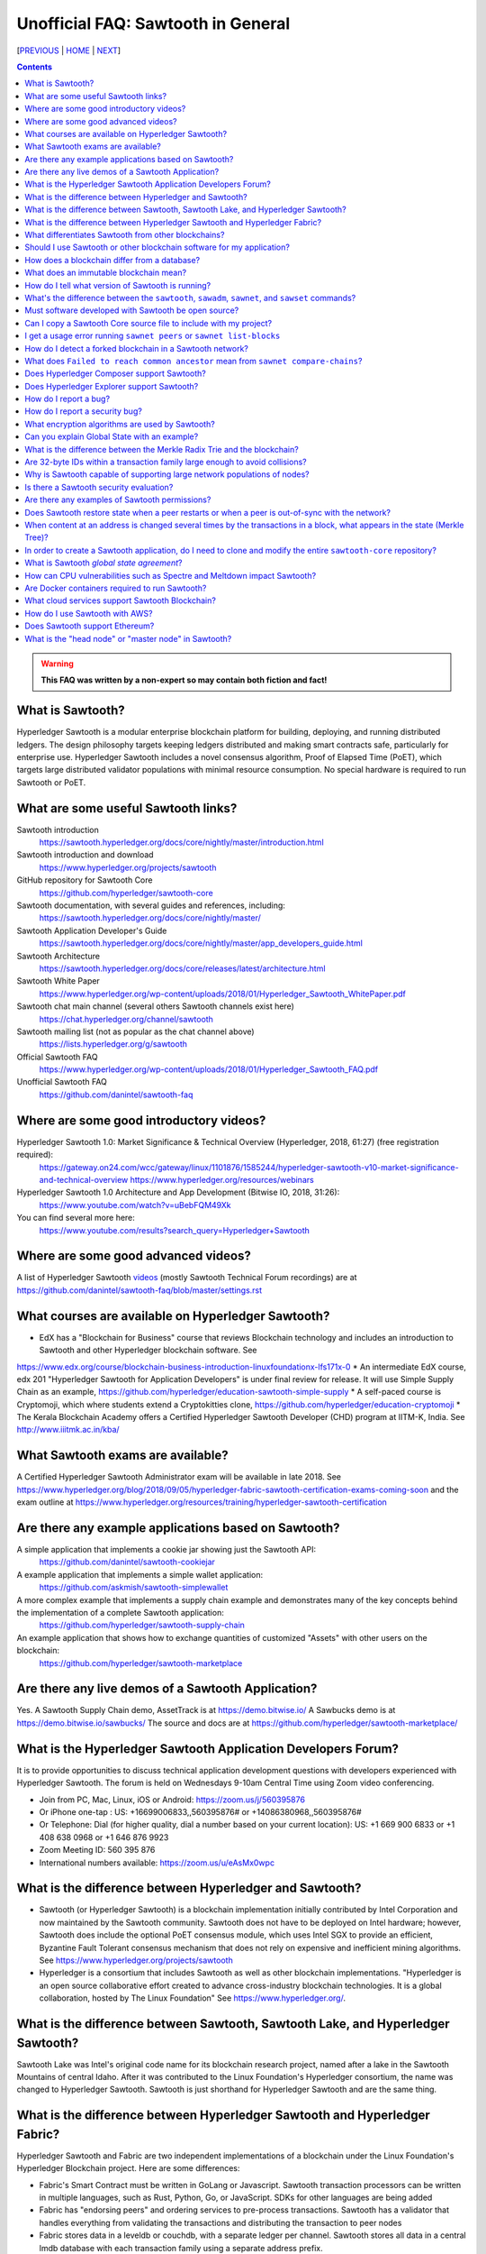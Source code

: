 Unofficial FAQ: Sawtooth in General
========================
[PREVIOUS_ | HOME_ | NEXT_]

.. contents::

.. Warning::
   **This FAQ was written by a non-expert so may contain both fiction and fact!**

What is Sawtooth?
-----------------
Hyperledger Sawtooth is a modular enterprise blockchain platform for building, deploying, and running distributed ledgers.
The design philosophy targets keeping ledgers distributed and making smart contracts safe, particularly for enterprise use.
Hyperledger Sawtooth includes a novel consensus algorithm, Proof of Elapsed Time (PoET), which targets large distributed validator populations with minimal resource consumption.
No special hardware is required to run Sawtooth or PoET.

What are some useful Sawtooth links?
------------------------------------
Sawtooth introduction
    https://sawtooth.hyperledger.org/docs/core/nightly/master/introduction.html
Sawtooth introduction and download
    https://www.hyperledger.org/projects/sawtooth
GitHub repository for Sawtooth Core
    https://github.com/hyperledger/sawtooth-core
Sawtooth documentation, with several guides and references, including:
    https://sawtooth.hyperledger.org/docs/core/nightly/master/
Sawtooth Application Developer's Guide
    https://sawtooth.hyperledger.org/docs/core/nightly/master/app_developers_guide.html
Sawtooth Architecture
    https://sawtooth.hyperledger.org/docs/core/releases/latest/architecture.html
Sawtooth White Paper
    https://www.hyperledger.org/wp-content/uploads/2018/01/Hyperledger_Sawtooth_WhitePaper.pdf
Sawtooth chat main channel (several others Sawtooth channels exist here)
    https://chat.hyperledger.org/channel/sawtooth
Sawtooth mailing list (not as popular as the chat channel above)
    https://lists.hyperledger.org/g/sawtooth
Official Sawtooth FAQ
    https://www.hyperledger.org/wp-content/uploads/2018/01/Hyperledger_Sawtooth_FAQ.pdf
Unofficial Sawtooth FAQ
    https://github.com/danintel/sawtooth-faq

Where are some good introductory videos?
---------------------------------------
Hyperledger Sawtooth 1.0: Market Significance & Technical Overview (Hyperledger, 2018, 61:27) (free registration required):
  https://gateway.on24.com/wcc/gateway/linux/1101876/1585244/hyperledger-sawtooth-v10-market-significance-and-technical-overview
  https://www.hyperledger.org/resources/webinars
Hyperledger Sawtooth 1.0 Architecture and App Development (Bitwise IO, 2018, 31:26):
  https://www.youtube.com/watch?v=uBebFQM49Xk
You can find several more here:
  https://www.youtube.com/results?search_query=Hyperledger+Sawtooth

Where are some good advanced videos?
-------------------------------------
A list of Hyperledger Sawtooth videos_ (mostly Sawtooth Technical Forum recordings) are at
https://github.com/danintel/sawtooth-faq/blob/master/settings.rst

What courses are available on Hyperledger Sawtooth?
-----------------------------------------
* EdX has a "Blockchain for Business" course that reviews Blockchain technology and includes an introduction to Sawtooth and other Hyperledger blockchain software.  See
https://www.edx.org/course/blockchain-business-introduction-linuxfoundationx-lfs171x-0
* An intermediate EdX course, edx 201 "Hyperledger Sawtooth for Application Developers" is under final review for release.  It will use Simple Supply Chain as an example, https://github.com/hyperledger/education-sawtooth-simple-supply
* A self-paced course is Cryptomoji, which where students extend a Cryptokitties clone,  https://github.com/hyperledger/education-cryptomoji
* The Kerala Blockchain Academy offers a Certified Hyperledger Sawtooth Developer (CHD) program at IITM-K, India. See http://www.iiitmk.ac.in/kba/

What Sawtooth exams are available?
-------------------------------------
A Certified Hyperledger Sawtooth Administrator exam will be available in late 2018. See https://www.hyperledger.org/blog/2018/09/05/hyperledger-fabric-sawtooth-certification-exams-coming-soon
and the exam outline at
https://www.hyperledger.org/resources/training/hyperledger-sawtooth-certification

Are there any example applications based on Sawtooth?
-----------------------------------------------------
A simple application that implements a cookie jar showing just the Sawtooth API:
  https://github.com/danintel/sawtooth-cookiejar
A example application that implements a simple wallet application:
  https://github.com/askmish/sawtooth-simplewallet
A more complex example that implements a supply chain example and demonstrates many of the key concepts behind the implementation of a complete Sawtooth application:
  https://github.com/hyperledger/sawtooth-supply-chain
An example application that shows how to  exchange quantities of customized "Assets" with other users on the blockchain:
  https://github.com/hyperledger/sawtooth-marketplace

Are there any live demos of a Sawtooth Application?
---------------------------
Yes.  A Sawtooth Supply Chain demo, AssetTrack is at https://demo.bitwise.io/
A Sawbucks demo is at https://demo.bitwise.io/sawbucks/
The source and docs are at https://github.com/hyperledger/sawtooth-marketplace/

What is the Hyperledger Sawtooth Application Developers Forum?
--------------------------------------
It is to provide opportunities to discuss technical application development questions with developers experienced with Hyperledger Sawtooth.
The forum is held on Wednesdays 9-10am Central Time using Zoom video conferencing.

* Join from PC, Mac, Linux, iOS or Android: https://zoom.us/j/560395876
* Or iPhone one-tap : US: +16699006833,,560395876# or +14086380968,,560395876# 
* Or Telephone: Dial (for higher quality, dial a number based on your current location): US: +1 669 900 6833 or +1 408 638 0968 or +1 646 876 9923 
* Zoom Meeting ID: 560 395 876
* International numbers available: https://zoom.us/u/eAsMx0wpc

What is the difference between Hyperledger and Sawtooth?
--------------------------------------------------------
* Sawtooth (or Hyperledger Sawtooth) is a blockchain implementation initially contributed by Intel Corporation and now maintained by the Sawtooth community.  Sawtooth does not have to be deployed on Intel hardware; however, Sawtooth does include the optional PoET consensus module, which uses Intel SGX to provide an efficient, Byzantine Fault Tolerant consensus mechanism that does not rely on expensive and inefficient mining algorithms. See https://www.hyperledger.org/projects/sawtooth
* Hyperledger is a consortium that includes Sawtooth as well as other blockchain implementations. "Hyperledger is an open source collaborative effort created to advance cross-industry blockchain technologies. It is a global collaboration, hosted by The Linux Foundation" See https://www.hyperledger.org/.

What is the difference between Sawtooth, Sawtooth Lake, and Hyperledger Sawtooth?
-------------------------------
Sawtooth Lake was Intel's original code name for its blockchain research project, named after a lake in the Sawtooth Mountains of central Idaho. After it was contributed to the Linux Foundation's Hyperledger consortium, the name was changed to Hyperledger Sawtooth.  Sawtooth is just shorthand for Hyperledger Sawtooth and are the same thing.


What is the difference between Hyperledger Sawtooth and Hyperledger Fabric?
-----------------------
Hyperledger Sawtooth and Fabric are two independent implementations of a blockchain under the Linux Foundation's Hyperledger Blockchain project.
Here are some differences:

* Fabric's Smart Contract must be written in GoLang or Javascript. Sawtooth transaction processors can be written in multiple languages, such as Rust, Python, Go, or JavaScript. SDKs for other languages are being added
* Fabric has "endorsing peers" and ordering services to pre-process transactions. Sawtooth has a validator that handles everything from validating the transactions and distributing the transaction to peer nodes
* Fabric stores data in a leveldb or couchdb, with a separate ledger per channel. Sawtooth stores all data in a central lmdb database with each transaction family using a separate address prefix.
* Fabric has multiple components, including Orderers, Peers, CAs, CouchDB, and Tools. Sawtooth has the Sawtooth Validator and a Transaction Processor for each Transaction Family. The Validator's REST API communicates with a client

Based on
https://www.skcript.com/svr/hyperledger-fabric-to-sawtooth

What differentiates Sawtooth from other blockchains?
-----------------------
This includes:

* State agreement, which assures each node has cryptographically-verifiable, identical copies of the blockchain
* novel Byzantine Fault Tolerant (BFT) consensus, through PoET
* Unpluggable consensus on-the-fly (without restarting)
* Multi-language SDK support (Python, Go, Javascript, Rust, with more being added)
* Parallel transaction processing

For more on Sawtooth differentiation and philosophy, see
https://www.hyperledger.org/blog/2016/11/02/meet-sawtooth-lake

Should I use Sawtooth or other blockchain software for my application?
---------------------------------------
You should look for existing blockchain platforms that will fit your use case, sort them out by features, maturity (are they production ready?), and community support.  We hope Sawtooth fits your needs.

How does a blockchain differ from a database?
------------------------------
* A database has one master copy. A blockchain has multiple authoritative copies
* A database can be changed after a commit. A blockchain's records are immutable and cannot be undone after a commit
* A database must have a trusted central authority

What does an immutable blockchain mean?
----------------------------------
It means that blocks already committed cannot be "undone" or deleted. The block's transactions are in the blockchain forever. The only way to undo a transaction is to add another transaction to reverse a previous transaction. So if the value of ``a=1`` and a transaction sets ``a=2``, the only way to undo it is to set ``a=1`` again.  However regardless of what the current value of ``a`` is, all three of those transactions are permanently a part of the blockchain. The record of them will never be lost, and in fact you could rewind state to what it was in previous blocks if you needed.

This is different from immutable variables. The difference is that with blockchain *transactions* are immutable.  With some programming languages (such as Rust), *variables* are immutable.

How do I tell what version of Sawtooth is running?
--------------------------------------------------
::

    $ sawtooth --version
    sawtooth-cli (Hyperledger Sawtooth) version 1.0.5

What's the difference between the ``sawtooth``, ``sawadm``, ``sawnet``, and ``sawset`` commands?
-------------------------------
``sawadm``
    Administration tasks such as creating the genesis batch file or validator key generation
``sawnet``
    Interact with Sawtooth network, such as comparing chains across nodes
``sawset``
    Change genesis block settings or views, create, and vote on new block proposals
``sawtooth``
    Interact with a Sawtooth validator, such as batches, blocks, identity, keygen, peers, settings, state, and transaction information

For more information, see the Sawtooth CLI Command Reference at https://sawtooth.hyperledger.org/docs/core/releases/latest/cli.html

Must software developed with Sawtooth be open source?
------------------------
IANAL; however, Sawtooth is released under the Apache 2 license, a permissive license, and so should be able to be used in both open and closed source applications.

Can I copy a Sawtooth Core source file to include with my project?
-----------------------------------
Yes, if you follow the Apache 2 license terms, which include requiring preserving copyright and license notices.
Sawtooth depends on other runtime software that has separate terms.

I get a usage error running ``sawnet peers`` or ``sawnet list-blocks``
----------------------------------------------------
These commands were added after the Sawtooth 1.0.5 release and are not available in earlier releases.

How do I detect a forked blockchain in a Sawtooth network?
-------------------------------------------------
Use `sawnet compare-chains` and look for a different set of block(s) at
the head of the chains.
This is distinct from the case where one node has a blockchain that's not
up-to-date, but has conflicting heads ("forked").
Forking can occur if the Sawtooth network is partitioned and cannot fully communicate.
It can also be the result of a bug in transaction processing
(for example, transactions don't serialize in a deterministic way).

What does ``Failed to reach common ancestor`` mean from ``sawnet compare-chains``?
--------------------------
It means the blockchains have no blocks in common, including the genesis block.  This usually happens when a second node is added with its own genesis node.  Only the first node in a Sawtooth network should be created with a genesis block.

Does Hyperledger Composer support Sawtooth?
---------------------------
No.  IBM has also reduced Composer development to maintenance mode. See:
https://lists.hyperledger.org/g/composer/message/125

Does Hyperledger Explorer support Sawtooth?
----------------------------------
No, not now. There is a Sawtooth Explorer at
https://github.com/hyperledger/sawtooth-explorer
It may or may not be merged with Hyperledger Explorer in the future.
Sawtooth Explorer provides visibility into the Sawtooth blockchain for node operators.

How do I report a bug?
---------------------------
Use the JIRA bug tracking system at
https://jira.hyperledger.org/projects/STL/issues/STL-51?filter=allopenissues
You need an account, which you create with the Linux foundation at
https://identity.linuxfoundation.org/, then login with that account.

How do I report a security bug?
---------------------------------
For security bugs only, send an email to security@hyperledger.org

What encryption algorithms are used by Sawtooth?
------------------------
* Transaction signing with ECDSA 256-bit key using curve secp256k1 (same as Bitcoin)
* ZeroMQ (ZMQ or 0MQ) used for communications. ZMQ uses CurveZMQ for encryption and authentication, which uses ECDH 256-bit key with curve Curve25519 for key agreement.
* PoET uses AES-GCM to encrypt its monotonic counter
* Names are hashed with SHA-512 or SHA-256

Can you explain Global State with an example?
----------------------------------------------
Global state is where sawtooth and TPs read/write blockchain data. Examples are a-plenty if you look at the github repo examples (intkey, XO, etc.)
The "state" is implemented as a Radix Merkle Trie over the LMDB database, where the 'keys' are 35 bytes (70 characters) and the scheme for the keys is up to the TP developer.  The first 3 bytes (6 chars) of the key identifies a unique TP namespace and it is recommended to avoid colliding with other TP namespaces.
To enable your TP to read/write (or in context parlance "get/set") data at addresses, you need to specify those addresses *a priori* in the Transaction inputs/outputs. Otherwise you will get Authorization errors. The addresses your TP will read or write to need to be deterministic.

Using the SimpleWallet application as an example (see example application links above), the blockchain will contain transactions showing deposits, withdrawals and transfers between accounts. The global state will contain the balance in the different accounts corresponding at the current point in time, after all transactions in the chain have been processed.

What is the difference between the Merkle Radix Trie and the blockchain?
-----------------------------
The blockchain itself just stores transactions, not state, so reading the data in the last block does not say much by itself. Data in the blockchain is also immutable and can never change (except by adding new blocks). The radix trie is a different data structure that is used to make fast queries to the state. The root of the Merkle Trie is a hash. One can easily identify if something changed when the root hash changes. The Merkle Trie addressing allows quick retrieval at an address and partial queries of address prefixes.

Are 32-byte IDs within a transaction family large enough to avoid collisions?
-------------------------------------
Yes. If they are being generated with a random distribution, the chances are vanishingly rare. A UUID is only 16-bytes and if you generated a billion per second, it would take 100 years before you would expect 50% odds of a collision.

Why is Sawtooth capable of supporting large network populations of nodes?
--------------------------
One of the reasons is the homogeneous nature of Sawtooth Nodes. You don't have different nodes with specialized functions, so it's easy to setup and manage many nodes. Secondly, and more importantly, the PoET consensus mechanism has been designed for large networks. It's not very efficient in small networks and you'll likely get much better performance with other mechanisms in a small network, but PoET handles large populations easily.

Is there a Sawtooth security evaluation?
-----------------------------
Yes. This is a pre-1.0 release audit, that was required to be a part of the Linux Foundation's Hyperledger project.  See
https://www.hyperledger.org/blog/2018/05/22/hyperledger-sawtooth-security-audit

Are there any examples of Sawtooth permissions?
-----------------------------
* off-chain permissioning is in ``/etc/sawtooth/validator.toml`` (see ``validator.toml.example`` )
* on-chaining permissioning is recorded on-chain. See block 0 for examples, such as ``sawtooth.settings.vote.authorized_keys`` 
* transaction key permissioning controls what clients can submit transactions, based on signing keys (``transactor.transaction_signer``, ``transaction.transaction_signer.<name of TP>``, ``transactor.batch_signer`` )
* validation key permissioning controls what nodes are allowed to connect to the Sawtooth network (``sawtooth.identity.allowed_keys``
* transaction family permissioning controls what TFs are supported by this Sawtooth network, ``sawtooth.validator.transaction_families``
* then there are policies and roles from the optional Sawtooth Identity Transaction Processor, documented at https://sawtooth.hyperledger.org/docs/core/releases/latest/transaction_family_specifications/identity_transaction_family.html

Does Sawtooth restore state when a peer restarts or when a peer is out-of-sync with the network?
--------------------
Yes.


When content at an address is changed several times by the transactions in a block, what appears in the state (Merkle Tree)?
-----------------------------
The only thing that hits state is the aggregate (final) set of address changes due to the transactions in the block. If multiple transactions in a single block modify an address, there will only be one 'set'. You could see the transaction level changes in the receipts if you needed to.

In order to create a Sawtooth application, do I need to clone and modify the entire ``sawtooth-core`` repository?
-----------------------
No. It can be done that way, but it's not recommended.
All you need to write is the client application and the Transaction Processor.
The core Sawtooth functionality should be installed as packages instead of being built from source and integrated with your application.
Here's some simple sample applications that are in standalone source repositories:

* Simple Wallet, https://github.com/askmish/sawtooth-simplewallet
* Cookie Jar, https://github.com/danintel/sawtooth-cookiejar
* Cryptomoji,  https://github.com/hyperledger/education-cryptomoji A self-pacsed course using a Cryptokitties clone written in Sawtooth
* Simple Supply Chain, https://github.com/hyperledger/education-sawtooth-simple-supply  This will be the example in a future edX.org course on Sawtooth app development

What is Sawtooth *global state agreement*?
--------------------------------------------
Sawtooth writes state to a verifiable structure called a *Radix Merkle Trie* and the verification part (the root hash) is included in the consensus process. That means that agreement is not just on the ordering of transactions but also on the resulting contents of the entire database.

This guards against a variety of possible failures during the application of a transaction (e.g. different library version installed, a write failure, a local database corruption, numerical representation differences).

Of course the feature is mainly targeted at protecting the integrity of a production network, but it is also helpful during development. Running applications over test networks can help identify nondeterminism and that will only be apparent if you form consensus over state.

How can CPU vulnerabilities such as Spectre and Meltdown impact Sawtooth?
-----------------------------------
Sawtooth is a CPU-agnostic blockchain platform. It includes an optional TEE/SGX feature which enhances BFT protections for PoET.  PoET is designed following a defense-in-depth approach. There are three or so mechanisms that work in different aspects of the protocol independently from the TEE. This includes three tests performed by PoET:

* c-test: A node must wait c blocks after admission before its blocks will be accepted - this is to prevent trying to game identities and some obscure corner scenarios.
* K-test: The node can publish at most K blocks before its peers require it to recertify itself.
* z-test: And perhaps most importantly a node may not publish at frequency greater than z

Finally, should a node run a compromised consensus protocol, the main characteristic at risk would be *fairness*. It would not be able to impact *correctness* network-wide. That is, it cannot publish invalid transactions. If it does the other nodes will just reject those transactions and the associated block(s) and they will not commit network-wide.

Are Docker containers required to run Sawtooth?
--------------------------
Docker is a quick and easy way to get Sawtooth up and running.
However, unlike other Hyperledger ledgers, Sawtooth does not require Docker.
Follow the instructions to run on Ubuntu at
https://sawtooth.hyperledger.org/docs/core/releases/latest/app_developers_guide/ubuntu.html
For specific apps, you can run without docker by manually running commands in a ``Dockerfile`` as follows:

* Install Sawtooth on an Ubuntu following the instructions in the *Sawtooth Applications Developer's Guide*
* Create the Genesis Block. See Guide in previous step
* Install required packages listed under the RUN line in the ``Dockerfile`` for each container
* Install your application's transaction processor and client.
* Make sure your client app connects to the REST API at ``http://localhost:8008`` instead of ``http://rest-api:8008``
* Make sure your transaction processor connects to ``tcp://localhost:4004`` instead of ``tcp://validator:4004``
* Start the Validator, REST API, and Settings TP:
  ``sudo -u sawtooth sawtooth-validator -vv &``
  ``sudo -u sawtooth sawtooth-rest-api -vvv &``
  ``sudo -u sawtooth settings-tp -vv &``

* Start your application-specific transaction processor(s). See the ``CMD`` line in the ``Dockerfile`` for your TP
* Start your application client (see ``CMD`` in your client ``Dockerfile``)

What cloud services support Sawtooth Blockchain?
---------------
AWS offers Sawtooth, and other cloud providers plan to offer Sawtooth on their cloud service.

How do I use Sawtooth with AWS?
----------------
* Create your instance from the Hyperledger Sawtooth product page on AWS Marketplace, at https://aws.amazon.com/marketplace/pp/B075TKQCC2
* Follow instructions to launch an AWS Marketplace instance at
https://docs.aws.amazon.com/AWSEC2/latest/UserGuide/launch-marketplace-console.html
* Then follow the instructions for using your Sawtooth AWS instance at
https://sawtooth.hyperledger.org/docs/core/nightly/master/app_developers_guide/aws.html


Does Sawtooth support Ethereum?
-------------------------
Yes, through Seth, Sawtooth's Ethereum-compatible Transaction Processor. It implements a Ethereum Virtual Machine (EVM) so Seth can run Ethereum Dapps written in Solidity.  Seth uses Hyperledger Burrow as the code base.

What is the "head node" or "master node" in Sawtooth?
---------------
Sawtooth has no concept of a "head node" or "master node".
Once multiple nodes are up and running, each node has the same genesis block (block 0) and treats all other nodes as peers.
The first validator node on the network has no special meaning, other than being the node that created the genesis block.


[PREVIOUS_ | HOME_ | NEXT_]

.. _PREVIOUS: README.rst
.. _HOME: README.rst
.. _NEXT: installation.rst
.. _videos: videos.rst

© Copyright 2018, Intel Corporation.
